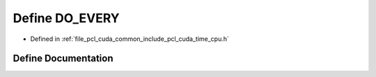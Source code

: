.. _exhale_define_time__cpu_8h_1abfe958da8833edbe74250507adc61635:

Define DO_EVERY
===============

- Defined in :ref:`file_pcl_cuda_common_include_pcl_cuda_time_cpu.h`


Define Documentation
--------------------


.. doxygendefine:: DO_EVERY
